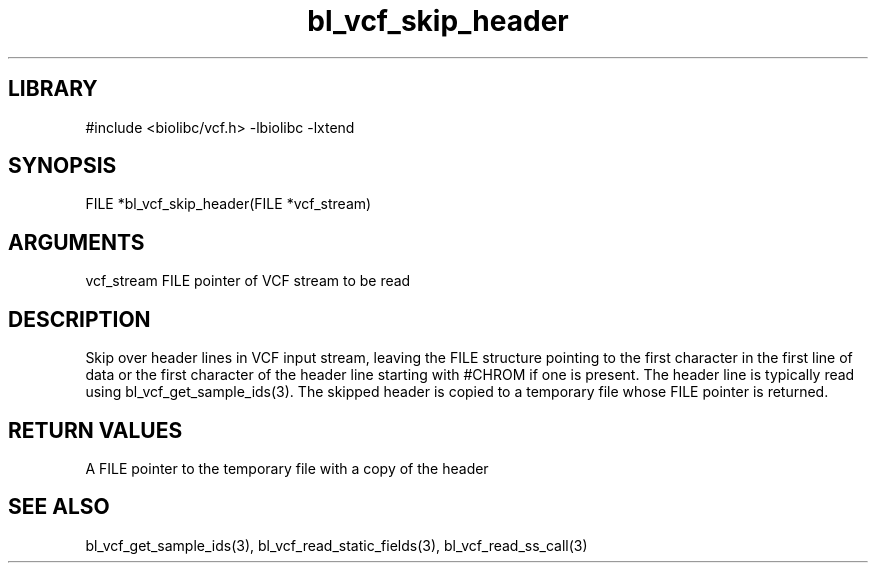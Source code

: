 \" Generated by c2man from bl_vcf_skip_header.c
.TH bl_vcf_skip_header 3

.SH LIBRARY
\" Indicate #includes, library name, -L and -l flags
#include <biolibc/vcf.h>
-lbiolibc -lxtend

\" Convention:
\" Underline anything that is typed verbatim - commands, etc.
.SH SYNOPSIS
.PP
FILE    *bl_vcf_skip_header(FILE *vcf_stream)

.SH ARGUMENTS
.nf
.na
vcf_stream  FILE pointer of VCF stream to be read
.ad
.fi

.SH DESCRIPTION

Skip over header lines in VCF input stream, leaving the FILE
structure pointing to the first character in the first line of data
or the first character of the header line starting with #CHROM if
one is present.  The header line is typically read using
bl_vcf_get_sample_ids(3). The skipped header is copied to a temporary
file whose FILE pointer is returned.

.SH RETURN VALUES

A FILE pointer to the temporary file with a copy of the header

.SH SEE ALSO

bl_vcf_get_sample_ids(3), bl_vcf_read_static_fields(3), bl_vcf_read_ss_call(3)

